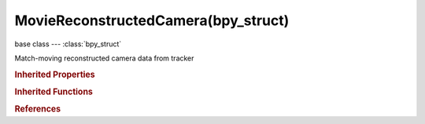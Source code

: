 MovieReconstructedCamera(bpy_struct)
====================================

.. module:: bpy.types

base class --- :class:`bpy_struct`

.. class:: MovieReconstructedCamera(bpy_struct)

   Match-moving reconstructed camera data from tracker

   .. data:: average_error

      Average error of reconstruction

      :type: float in [-inf, inf], default 0.0, (readonly)

   .. data:: frame

      Frame number marker is keyframed on

      :type: int in [-inf, inf], default 0, (readonly)

   .. data:: matrix

      Worldspace transformation matrix

      :type: float array of 16 items in [-inf, inf], default (0.0, 0.0, 0.0, 0.0, 0.0, 0.0, 0.0, 0.0, 0.0, 0.0, 0.0, 0.0, 0.0, 0.0, 0.0, 0.0), (readonly)

.. rubric:: Inherited Properties

.. hlist::
   :columns: 2

   * :class:`bpy_struct.id_data`

.. rubric:: Inherited Functions

.. hlist::
   :columns: 2

   * :class:`bpy_struct.as_pointer`
   * :class:`bpy_struct.driver_add`
   * :class:`bpy_struct.driver_remove`
   * :class:`bpy_struct.get`
   * :class:`bpy_struct.is_property_hidden`
   * :class:`bpy_struct.is_property_readonly`
   * :class:`bpy_struct.is_property_set`
   * :class:`bpy_struct.items`
   * :class:`bpy_struct.keyframe_delete`
   * :class:`bpy_struct.keyframe_insert`
   * :class:`bpy_struct.keys`
   * :class:`bpy_struct.path_from_id`
   * :class:`bpy_struct.path_resolve`
   * :class:`bpy_struct.property_unset`
   * :class:`bpy_struct.type_recast`
   * :class:`bpy_struct.values`

.. rubric:: References

.. hlist::
   :columns: 2

   * :class:`MovieTrackingReconstructedCameras.find_frame`
   * :class:`MovieTrackingReconstruction.cameras`

